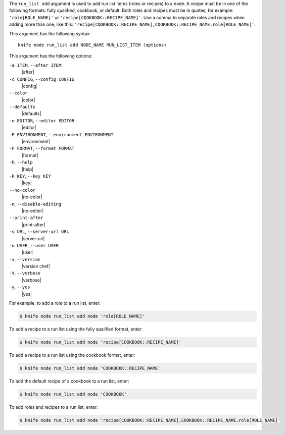 .. The contents of this file are included in multiple topics.
.. This file describes a command or a sub-command for Knife.
.. This file should not be changed in a way that hinders its ability to appear in multiple documentation sets.


The ``run_list add`` argument is used to add run list items (roles or recipes) to a node. A recipe must be in one of the following formats: fully qualified, cookbook, or default. Both roles and recipes must be in quotes, for example: ``'role[ROLE_NAME]'`` or ``'recipe[COOKBOOK::RECIPE_NAME]'``. Use a comma to separate roles and recipes when adding more than one, like this: ``'recipe[COOKBOOK::RECIPE_NAME],COOKBOOK::RECIPE_NAME,role[ROLE_NAME]'``.

This argument has the following syntax::

   knife node run_list add NODE_NAME RUN_LIST_ITEM (options)

This argument has the following options:

``-a ITEM``, ``--after ITEM``
   |after|

``-c CONFIG``, ``--config CONFIG``
   |config|

``--color``
   |color|

``--defaults``
   |defaults|

``-e EDITOR``, ``--editor EDITOR``
   |editor|

``-E ENVIRONMENT``, ``--environment ENVIRONMENT``
   |environment|

``-F FORMAT``, ``--format FORMAT``
   |format|

``-h``, ``--help``
   |help|

``-k KEY``, ``--key KEY``
   |key|

``--no-color``
   |no-color|

``-n``, ``--disable-editing``
   |no-editor|

``--print-after``
   |print-after|

``-s URL``, ``--server-url URL``
   |server-url|

``-u USER``, ``--user USER``
   |user|

``-v``, ``--version``
   |version chef|

``-V``, ``--verbose``
   |verbose|

``-y``, ``--yes``
   |yes|

For example, to add a role to a run list, enter:

.. code-block:: bash

   $ knife node run_list add node 'role[ROLE_NAME]'

To add a recipe to a run list using the fully qualified format, enter:

.. code-block:: bash

   $ knife node run_list add node 'recipe[COOKBOOK::RECIPE_NAME]'

To add a recipe to a run list using the cookbook format, enter:

.. code-block:: bash

   $ knife node run_list add node 'COOKBOOK::RECIPE_NAME'

To add the default recipe of a cookbook to a run list, enter:

.. code-block:: bash

   $ knife node run_list add node 'COOKBOOK'

To add roles and recipes to a run list, enter:

.. code-block:: bash

   $ knife node run_list add node 'recipe[COOKBOOK::RECIPE_NAME],COOKBOOK::RECIPE_NAME,role[ROLE_NAME]'


